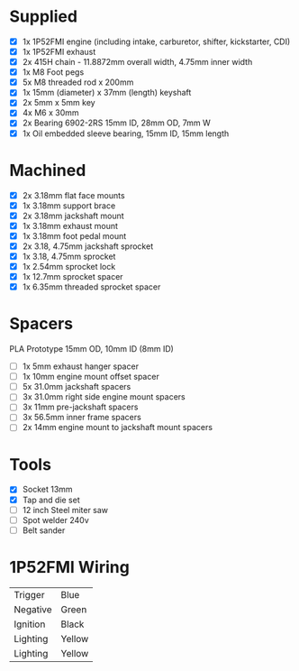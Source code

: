 * Supplied
+ [X] 1x 1P52FMI engine (including intake, carburetor, shifter, kickstarter, CDI)
+ [X] 1x 1P52FMI exhaust
+ [X] 2x 415H chain - 11.8872mm overall width, 4.75mm inner width
+ [X] 1x M8 Foot pegs
+ [X] 5x M8 threaded rod x 200mm
+ [X] 1x 15mm (diameter) x 37mm (length) keyshaft
+ [X] 2x 5mm x 5mm key
+ [X] 4x M6 x 30mm
+ [X] 2x Bearing 6902-2RS 15mm ID, 28mm OD, 7mm W
+ [X] 1x Oil embedded sleeve bearing, 15mm ID, 15mm length

* Machined
+ [X] 2x 3.18mm flat face mounts
+ [X] 1x 3.18mm support brace
+ [X] 2x 3.18mm jackshaft mount
+ [X] 1x 3.18mm exhaust mount
+ [X] 1x 3.18mm foot pedal mount
+ [X] 2x 3.18, 4.75mm jackshaft sprocket
+ [X] 1x 3.18, 4.75mm sprocket
+ [X] 1x 2.54mm sprocket lock
+ [X] 1x 12.7mm sprocket spacer
+ [X] 1x 6.35mm threaded sprocket spacer

* Spacers
PLA Prototype
15mm OD, 10mm ID (8mm ID)

+ [ ] 1x 5mm exhaust hanger spacer
+ [ ] 1x 10mm engine mount offset spacer
+ [ ] 5x 31.0mm jackshaft spacers
+ [ ] 3x 31.0mm right side engine mount spacers
+ [ ] 3x 11mm pre-jackshaft spacers
+ [ ] 3x 56.5mm inner frame spacers
+ [ ] 2x 14mm engine mount to jackshaft mount spacers
 
* Tools
+ [X] Socket 13mm
+ [X] Tap and die set
+ [ ] 12 inch Steel miter saw
+ [ ] Spot welder 240v
+ [ ] Belt sander

* 1P52FMI Wiring
|----------+--------|
| Trigger  | Blue   |
| Negative | Green  |
| Ignition | Black  |
| Lighting | Yellow |
| Lighting | Yellow |
|----------+--------|

